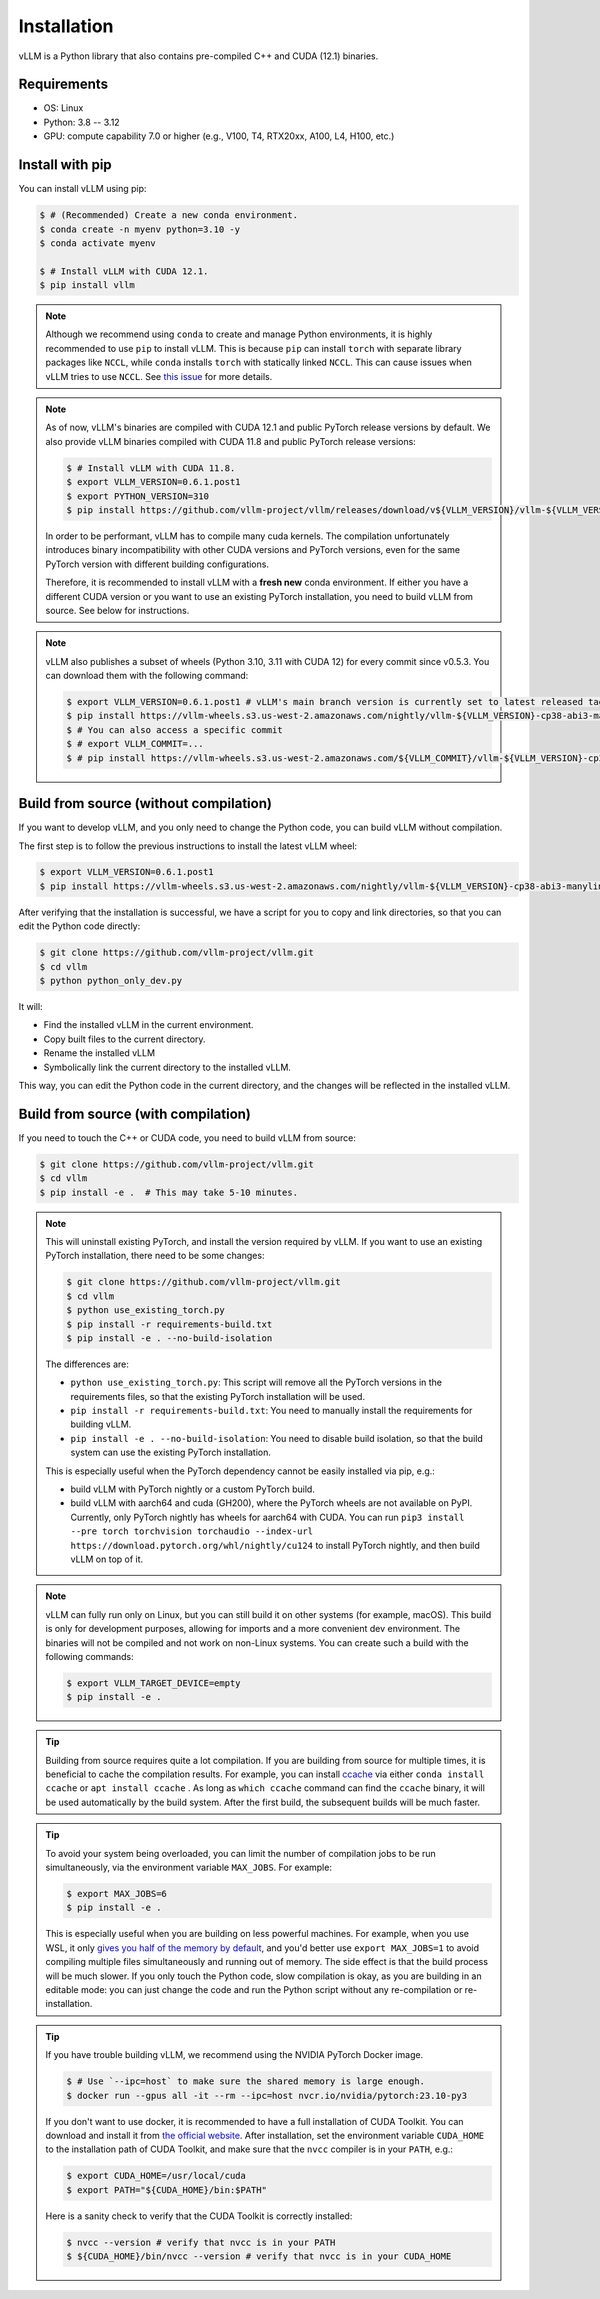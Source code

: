 .. _installation:

Installation
============

vLLM is a Python library that also contains pre-compiled C++ and CUDA (12.1) binaries.

Requirements
------------

* OS: Linux
* Python: 3.8 -- 3.12
* GPU: compute capability 7.0 or higher (e.g., V100, T4, RTX20xx, A100, L4, H100, etc.)

Install with pip
----------------

You can install vLLM using pip:

.. code-block:: console

    $ # (Recommended) Create a new conda environment.
    $ conda create -n myenv python=3.10 -y
    $ conda activate myenv

    $ # Install vLLM with CUDA 12.1.
    $ pip install vllm

.. note::

    Although we recommend using ``conda`` to create and manage Python environments, it is highly recommended to use ``pip`` to install vLLM. This is because ``pip`` can install ``torch`` with separate library packages like ``NCCL``, while ``conda`` installs ``torch`` with statically linked ``NCCL``. This can cause issues when vLLM tries to use ``NCCL``. See `this issue <https://github.com/vllm-project/vllm/issues/8420>`_ for more details.

.. note::

    As of now, vLLM's binaries are compiled with CUDA 12.1 and public PyTorch release versions by default.
    We also provide vLLM binaries compiled with CUDA 11.8 and public PyTorch release versions:

    .. code-block:: console

        $ # Install vLLM with CUDA 11.8.
        $ export VLLM_VERSION=0.6.1.post1
        $ export PYTHON_VERSION=310
        $ pip install https://github.com/vllm-project/vllm/releases/download/v${VLLM_VERSION}/vllm-${VLLM_VERSION}+cu118-cp${PYTHON_VERSION}-cp${PYTHON_VERSION}-manylinux1_x86_64.whl --extra-index-url https://download.pytorch.org/whl/cu118

    In order to be performant, vLLM has to compile many cuda kernels. The compilation unfortunately introduces binary incompatibility with other CUDA versions and PyTorch versions, even for the same PyTorch version with different building configurations.

    Therefore, it is recommended to install vLLM with a **fresh new** conda environment. If either you have a different CUDA version or you want to use an existing PyTorch installation, you need to build vLLM from source. See below for instructions.

.. note::

    vLLM also publishes a subset of wheels (Python 3.10, 3.11 with CUDA 12) for every commit since v0.5.3. You can download them with the following command:

    .. code-block:: console

        $ export VLLM_VERSION=0.6.1.post1 # vLLM's main branch version is currently set to latest released tag
        $ pip install https://vllm-wheels.s3.us-west-2.amazonaws.com/nightly/vllm-${VLLM_VERSION}-cp38-abi3-manylinux1_x86_64.whl
        $ # You can also access a specific commit
        $ # export VLLM_COMMIT=...
        $ # pip install https://vllm-wheels.s3.us-west-2.amazonaws.com/${VLLM_COMMIT}/vllm-${VLLM_VERSION}-cp38-abi3-manylinux1_x86_64.whl

Build from source (without compilation)
---------------------------------------

If you want to develop vLLM, and you only need to change the Python code, you can build vLLM without compilation.

The first step is to follow the previous instructions to install the latest vLLM wheel:

.. code-block:: console

    $ export VLLM_VERSION=0.6.1.post1
    $ pip install https://vllm-wheels.s3.us-west-2.amazonaws.com/nightly/vllm-${VLLM_VERSION}-cp38-abi3-manylinux1_x86_64.whl

After verifying that the installation is successful, we have a script for you to copy and link directories, so that you can edit the Python code directly:

.. code-block:: console

    $ git clone https://github.com/vllm-project/vllm.git
    $ cd vllm
    $ python python_only_dev.py

It will:

- Find the installed vLLM in the current environment.
- Copy built files to the current directory.
- Rename the installed vLLM
- Symbolically link the current directory to the installed vLLM.

This way, you can edit the Python code in the current directory, and the changes will be reflected in the installed vLLM.

.. _build_from_source:

Build from source (with compilation)
------------------------------------

If you need to touch the C++ or CUDA code, you need to build vLLM from source:

.. code-block:: console

    $ git clone https://github.com/vllm-project/vllm.git
    $ cd vllm
    $ pip install -e .  # This may take 5-10 minutes.

.. note::

    This will uninstall existing PyTorch, and install the version required by vLLM. If you want to use an existing PyTorch installation, there need to be some changes:

    .. code-block:: console

        $ git clone https://github.com/vllm-project/vllm.git
        $ cd vllm
        $ python use_existing_torch.py
        $ pip install -r requirements-build.txt
        $ pip install -e . --no-build-isolation

    The differences are:

    - ``python use_existing_torch.py``: This script will remove all the PyTorch versions in the requirements files, so that the existing PyTorch installation will be used.
    - ``pip install -r requirements-build.txt``: You need to manually install the requirements for building vLLM.
    - ``pip install -e . --no-build-isolation``: You need to disable build isolation, so that the build system can use the existing PyTorch installation.

    This is especially useful when the PyTorch dependency cannot be easily installed via pip, e.g.:

    - build vLLM with PyTorch nightly or a custom PyTorch build.
    - build vLLM with aarch64 and cuda (GH200), where the PyTorch wheels are not available on PyPI. Currently, only PyTorch nightly has wheels for aarch64 with CUDA. You can run ``pip3 install --pre torch torchvision torchaudio --index-url https://download.pytorch.org/whl/nightly/cu124`` to install PyTorch nightly, and then build vLLM on top of it.

.. note::

    vLLM can fully run only on Linux, but you can still build it on other systems (for example, macOS). This build is only for development purposes, allowing for imports and a more convenient dev environment. The binaries will not be compiled and not work on non-Linux systems. You can create such a build with the following commands:

    .. code-block:: console

        $ export VLLM_TARGET_DEVICE=empty
        $ pip install -e .


.. tip::

    Building from source requires quite a lot compilation. If you are building from source for multiple times, it is beneficial to cache the compilation results. For example, you can install `ccache <https://github.com/ccache/ccache>`_ via either ``conda install ccache`` or ``apt install ccache`` . As long as ``which ccache`` command can find the ``ccache`` binary, it will be used automatically by the build system. After the first build, the subsequent builds will be much faster.

.. tip::
    To avoid your system being overloaded, you can limit the number of compilation jobs
    to be run simultaneously, via the environment variable ``MAX_JOBS``. For example:

    .. code-block:: console

        $ export MAX_JOBS=6
        $ pip install -e .

    This is especially useful when you are building on less powerful machines. For example, when you use WSL, it only `gives you half of the memory by default <https://learn.microsoft.com/en-us/windows/wsl/wsl-config>`_, and you'd better use ``export MAX_JOBS=1`` to avoid compiling multiple files simultaneously and running out of memory. The side effect is that the build process will be much slower. If you only touch the Python code, slow compilation is okay, as you are building in an editable mode: you can just change the code and run the Python script without any re-compilation or re-installation.

.. tip::
    If you have trouble building vLLM, we recommend using the NVIDIA PyTorch Docker image.

    .. code-block:: console

        $ # Use `--ipc=host` to make sure the shared memory is large enough.
        $ docker run --gpus all -it --rm --ipc=host nvcr.io/nvidia/pytorch:23.10-py3

    If you don't want to use docker, it is recommended to have a full installation of CUDA Toolkit. You can download and install it from `the official website <https://developer.nvidia.com/cuda-toolkit-archive>`_. After installation, set the environment variable ``CUDA_HOME`` to the installation path of CUDA Toolkit, and make sure that the ``nvcc`` compiler is in your ``PATH``, e.g.:

    .. code-block:: console

        $ export CUDA_HOME=/usr/local/cuda
        $ export PATH="${CUDA_HOME}/bin:$PATH"

    Here is a sanity check to verify that the CUDA Toolkit is correctly installed:

    .. code-block:: console

        $ nvcc --version # verify that nvcc is in your PATH
        $ ${CUDA_HOME}/bin/nvcc --version # verify that nvcc is in your CUDA_HOME

